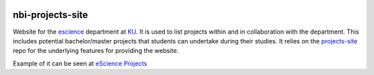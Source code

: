 .. image:: https://travis-ci.org/rasmunk/projects-site.svg?branch=master
    :target: https://travis-ci.org/rasmunk/projects-site

=================
nbi-projects-site
=================

Website for the `escience <www.nbi.ku.dk/Forskning/escience/>`_  department at
`KU <https://www.ku.dk>`_.
It is used to list projects within and in collaboration with the department.
This includes potential bachelor/master projects that students can undertake during their studies.
It relies on the `projects-site <https://github.com/rasmunk/projects-site>`_
repo for the underlying features for providing the website.

Example of it can be seen at `eScience Projects <https://projects.escience.dk>`_
